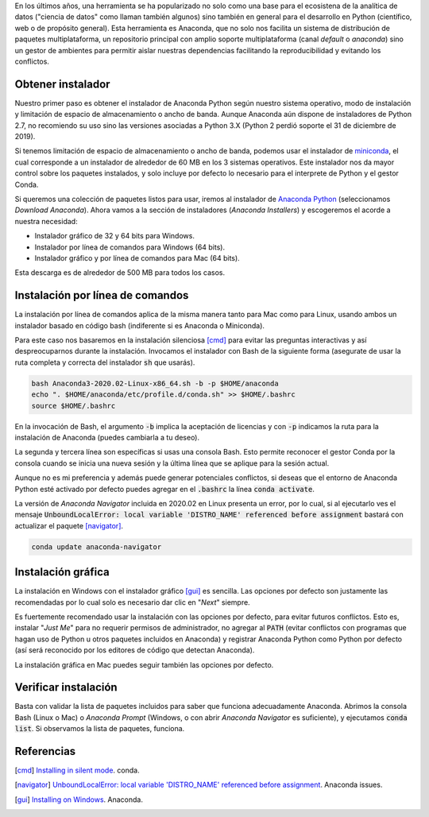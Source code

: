 .. title: Instalar Anaconda Python
.. slug: instalar-python-anaconda
.. date: 2020-06-29 12:18:07-05:00
.. tags: python, anaconda python, instalación de software, gestor de paquetes, conda
.. category: tecnología
.. link: 
.. description: ¿Cómo instalar Anaconda Python? Puedes instalar Anaconda Python en Linux, Mac y Windows en modo silencioso y gráfico. Aprende aquí cómo.
.. type: text
.. author: Edward Villegas-Pulgarin

En los últimos años, una herramienta se ha popularizado no solo como una base
para el ecosistena de la analítica de datos ("ciencia de datos" como llaman
también algunos) sino también en general para el desarrollo en Python
(científico, web o de propósito general). Esta herramienta es Anaconda, que no
solo nos facilita un sistema de distribución de paquetes multiplataforma, un
repositorio principal con amplio soporte multiplataforma (canal *default* o
*anaconda*) sino un gestor de ambientes para permitir aislar nuestras
dependencias facilitando la reproducibilidad y evitando los conflictos.

.. TEASER_END

Obtener instalador
==================

Nuestro primer paso es obtener el instalador de Anaconda Python según nuestro
sistema operativo, modo de instalación y limitación de espacio de
almacenamiento o ancho de banda. Aunque Anaconda aún dispone de instaladores de
Python 2.7, no recomiendo su uso sino las versiones asociadas a Python 3.X
(Python 2 perdió soporte el 31 de diciembre de 2019).

Si tenemos limitación de espacio de almacenamiento o ancho de banda, podemos
usar el instalador de
`miniconda <https://docs.conda.io/en/latest/miniconda.html>`_, el cual
corresponde a un instalador de alrededor de 60 MB en los 3 sistemas operativos.
Este instalador nos da mayor control sobre los paquetes instalados, y solo
incluye por defecto lo necesario para el interprete de Python y el gestor
Conda.

Si queremos una colección de paquetes listos para usar, iremos al instalador de
`Anaconda Python <https://anaconda.org/>`_ (seleccionamos *Download Anaconda*).
Ahora vamos a la sección de instaladores (*Anaconda Installers*) y escogeremos
el acorde a nuestra necesidad:

+ Instalador gráfico de 32 y 64 bits para Windows.
+ Instalador por línea de comandos para Windows (64 bits).
+ Instalador gráfico y por línea de comandos para Mac (64 bits).

Esta descarga es de alrededor de 500 MB para todos los casos.

Instalación por línea de comandos
=================================

La instalación por línea de comandos aplica de la misma manera tanto para Mac
como para Linux, usando ambos un instalador basado en código bash (indiferente
si es Anaconda o Miniconda).

Para este caso nos basaremos en la instalación silenciosa [cmd]_ para evitar las
preguntas interactivas y así despreocuparnos durante la instalación. Invocamos
el instalador con Bash de la siguiente forma (asegurate de usar la ruta
completa y correcta del instalador :code:`sh` que usarás).

.. code:: bash

   bash Anaconda3-2020.02-Linux-x86_64.sh -b -p $HOME/anaconda
   echo ". $HOME/anaconda/etc/profile.d/conda.sh" >> $HOME/.bashrc
   source $HOME/.bashrc

En la invocación de Bash, el argumento :code:`-b` implica la aceptación de
licencias y con :code:`-p` indicamos la ruta para la instalación de Anaconda
(puedes cambiarla a tu deseo).

La segunda y tercera línea son específicas si usas una consola Bash. Esto
permite reconocer el gestor Conda por la consola cuando se inicia una nueva
sesión y la última línea que se aplique para la sesión actual.

Aunque no es mi preferencia y además puede generar potenciales conflictos, si
deseas que el entorno de Anaconda Python esté activado por defecto puedes
agregar en el :code:`.bashrc` la línea :code:`conda activate`.

.. youtube:: UFfsg56qigY
   :align: center


La versión de *Anaconda Navigator* incluida en 2020.02 en Linux presenta un
error, por lo cual, si al ejecutarlo ves el mensaje
:code:`UnboundLocalError: local variable 'DISTRO_NAME' referenced before assignment`
bastará con actualizar el paquete [navigator]_.

.. code:: bash

   conda update anaconda-navigator


Instalación gráfica
===================

La instalación en Windows con el instalador gráfico [gui]_ es sencilla. Las
opciones por defecto son justamente las recomendadas por lo cual solo es
necesario dar clic en "*Next*" siempre.

Es fuertemente recomendado usar la instalación con las opciones por defecto,
para evitar futuros conflictos. Esto es, instalar "*Just Me*" para no requerir
permisos de administrador, no agregar al :code:`PATH` (evitar conflictos con
programas que hagan uso de Python u otros paquetes incluidos en Anaconda) y
registrar Anaconda Python como Python por defecto (así será reconocido por los
editores de código que detectan Anaconda).

.. youtube:: zFk6beeQ-CU
   :align: center


La instalación gráfica en Mac puedes seguir también las opciones por defecto.


Verificar instalación
=====================

Basta con validar la lista de paquetes incluidos para saber que funciona
adecuadamente Anaconda. Abrimos la consola Bash (Linux o Mac) o
*Anaconda Prompt* (Windows, o con abrir *Anaconda Navigator* es suficiente), y
ejecutamos :code:`conda list`. Si observamos la lista de paquetes, funciona.

Referencias
===========

.. [cmd] `Installing in silent mode <https://conda.io/projects/conda/en/latest/user-guide/install/linux.html#installing-in-silent-mode>`_.
   conda.
.. [navigator] `UnboundLocalError: local variable 'DISTRO_NAME' referenced before assignment <https://github.com/ContinuumIO/anaconda-issues/issues/11662>`_. Anaconda issues.
.. [gui] `Installing on Windows <https://docs.anaconda.com/anaconda/install/windows/>`_. Anaconda.
